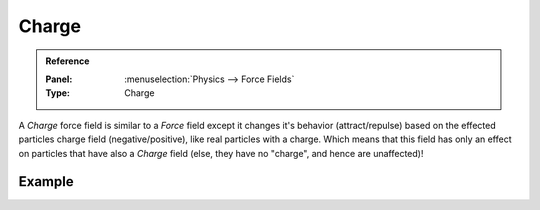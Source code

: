 .. index:: Force Fields; Charge

******
Charge
******

.. admonition:: Reference
   :class: refbox

   :Panel:     :menuselection:`Physics --> Force Fields`
   :Type:      Charge

A *Charge* force field is similar to a *Force* field except it changes it's behavior (attract/repulse)
based on the effected particles charge field (negative/positive),
like real particles with a charge.
Which means that this field has only an effect on particles that have also a *Charge* field
(else, they have no "charge", and hence are unaffected)!

.. TODO2.8:
   .. figure:: /images/physics_forces_force-fields_types_charge_panel.png

      UI for a Charge force field.


Example
=======

.. vimeo:: 182770166
